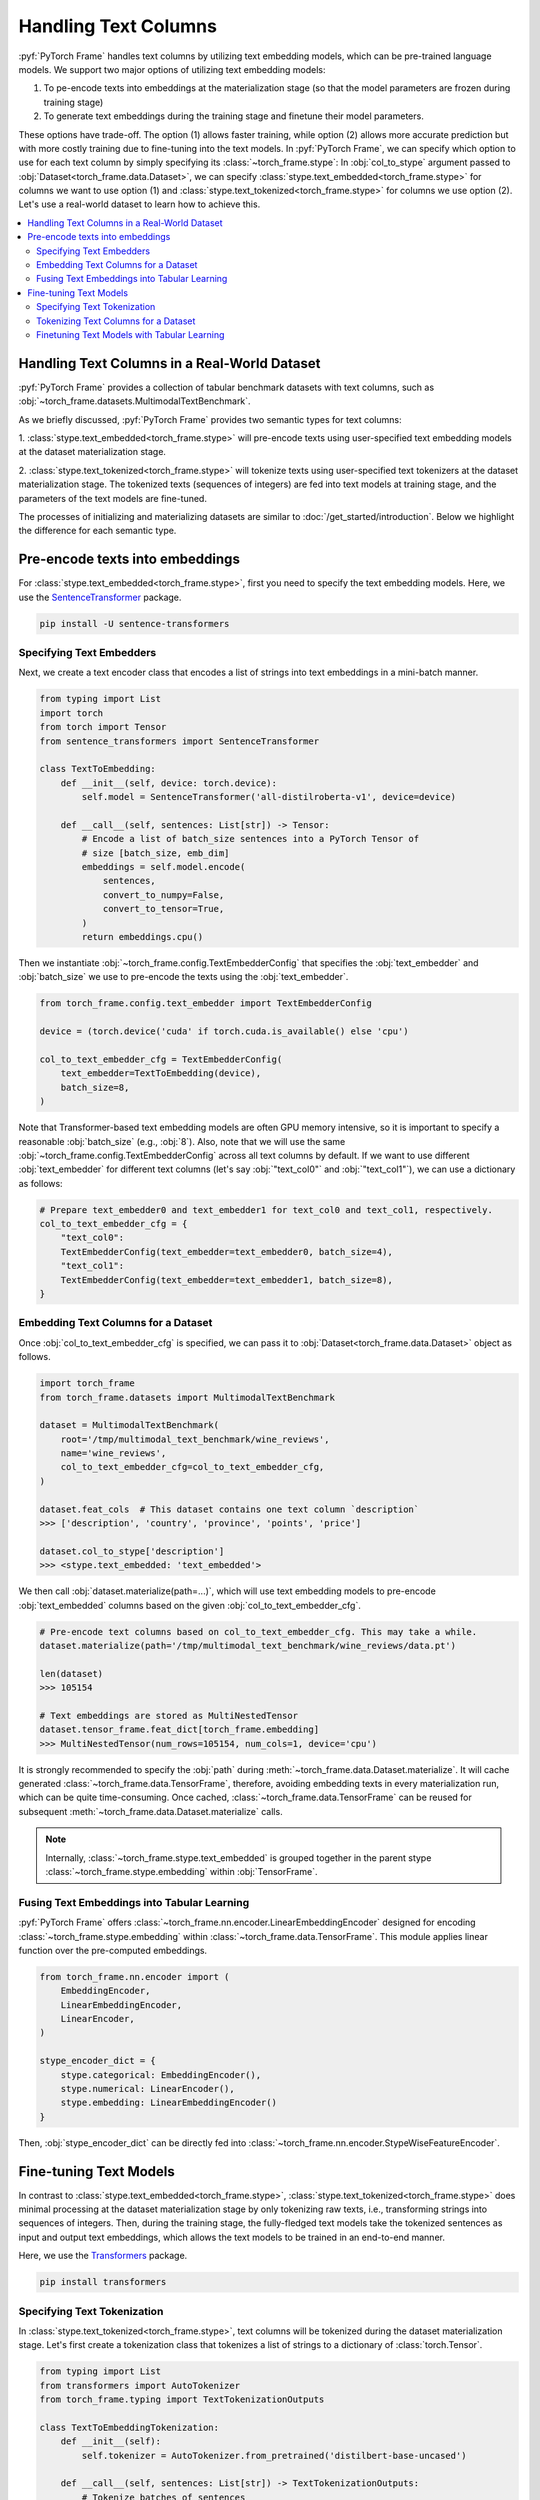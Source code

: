 Handling Text Columns
=====================

:pyf:`PyTorch Frame` handles text columns by utilizing text embedding models, which can be pre-trained language models.
We support two major options of utilizing text embedding models:

(1) To pe-encode texts into embeddings at the materialization stage (so that the model parameters are frozen during training stage)

(2) To generate text embeddings during the training stage and finetune their model parameters.

These options have trade-off. The option (1) allows faster training, while option (2)
allows more accurate prediction but with more costly training due to fine-tuning into the text models.
In :pyf:`PyTorch Frame`, we can specify which option to use for each text column by simply
specifying its :class:`~torch_frame.stype`:
In :obj:`col_to_stype` argument passed to :obj:`Dataset<torch_frame.data.Dataset>`,
we can specify :class:`stype.text_embedded<torch_frame.stype>` for columns we want to use option (1) and
:class:`stype.text_tokenized<torch_frame.stype>` for columns we use option (2).
Let's use a real-world dataset to learn how to achieve this.

.. contents::
    :local:

Handling Text Columns in a Real-World Dataset
---------------------------------------------

:pyf:`PyTorch Frame` provides a collection of tabular benchmark datasets
with text columns, such as :obj:`~torch_frame.datasets.MultimodalTextBenchmark`.

As we briefly discussed, :pyf:`PyTorch Frame` provides two semantic types for
text columns:

1. :class:`stype.text_embedded<torch_frame.stype>` will pre-encode texts using user-specified
text embedding models at the dataset materialization stage.

2. :class:`stype.text_tokenized<torch_frame.stype>` will tokenize texts using user-specified
text tokenizers at the dataset materialization stage. The tokenized texts (sequences of integers)
are fed into text models at training stage, and the parameters of the text models are fine-tuned.

The processes of initializing and materializing datasets are similar
to :doc:`/get_started/introduction`.
Below we highlight the difference for each semantic type.

Pre-encode texts into embeddings
--------------------------------

For :class:`stype.text_embedded<torch_frame.stype>`, first you need to specify the text embedding models.
Here, we use the `SentenceTransformer <https://www.sbert.net/>`_ package.

.. code-block:: bash

    pip install -U sentence-transformers

Specifying Text Embedders
~~~~~~~~~~~~~~~~~~~~~~~~~

Next, we create a text encoder class that encodes a list of strings into text embeddings in a mini-batch manner.

.. code-block:: python

    from typing import List
    import torch
    from torch import Tensor
    from sentence_transformers import SentenceTransformer

    class TextToEmbedding:
        def __init__(self, device: torch.device):
            self.model = SentenceTransformer('all-distilroberta-v1', device=device)

        def __call__(self, sentences: List[str]) -> Tensor:
            # Encode a list of batch_size sentences into a PyTorch Tensor of
            # size [batch_size, emb_dim]
            embeddings = self.model.encode(
                sentences,
                convert_to_numpy=False,
                convert_to_tensor=True,
            )
            return embeddings.cpu()

Then we instantiate :obj:`~torch_frame.config.TextEmbedderConfig` that specifies
the :obj:`text_embedder` and :obj:`batch_size` we use to pre-encode
the texts using the :obj:`text_embedder`.

.. code-block:: python

    from torch_frame.config.text_embedder import TextEmbedderConfig

    device = (torch.device('cuda' if torch.cuda.is_available() else 'cpu')

    col_to_text_embedder_cfg = TextEmbedderConfig(
        text_embedder=TextToEmbedding(device),
        batch_size=8,
    )

Note that Transformer-based text embedding models are often GPU memory intensive,
so it is important to specify a reasonable :obj:`batch_size` (e.g., :obj:`8`).
Also, note that we will use the same :obj:`~torch_frame.config.TextEmbedderConfig`
across all text columns by default.
If we want to use different :obj:`text_embedder` for different text columns
(let's say :obj:`"text_col0"` and :obj:`"text_col1"`), we can
use a dictionary as follows:

.. code-block:: python

    # Prepare text_embedder0 and text_embedder1 for text_col0 and text_col1, respectively.
    col_to_text_embedder_cfg = {
        "text_col0":
        TextEmbedderConfig(text_embedder=text_embedder0, batch_size=4),
        "text_col1":
        TextEmbedderConfig(text_embedder=text_embedder1, batch_size=8),
    }

Embedding Text Columns for a Dataset
~~~~~~~~~~~~~~~~~~~~~~~~~~~~~~~~~~~~

Once :obj:`col_to_text_embedder_cfg` is specified, we can pass it to
:obj:`Dataset<torch_frame.data.Dataset>` object as follows.

.. code-block:: python

    import torch_frame
    from torch_frame.datasets import MultimodalTextBenchmark

    dataset = MultimodalTextBenchmark(
        root='/tmp/multimodal_text_benchmark/wine_reviews',
        name='wine_reviews',
        col_to_text_embedder_cfg=col_to_text_embedder_cfg,
    )

    dataset.feat_cols  # This dataset contains one text column `description`
    >>> ['description', 'country', 'province', 'points', 'price']

    dataset.col_to_stype['description']
    >>> <stype.text_embedded: 'text_embedded'>

We then call :obj:`dataset.materialize(path=...)`, which will use text embedding models
to pre-encode :obj:`text_embedded` columns based on the given :obj:`col_to_text_embedder_cfg`.

.. code-block:: python

    # Pre-encode text columns based on col_to_text_embedder_cfg. This may take a while.
    dataset.materialize(path='/tmp/multimodal_text_benchmark/wine_reviews/data.pt')

    len(dataset)
    >>> 105154

    # Text embeddings are stored as MultiNestedTensor
    dataset.tensor_frame.feat_dict[torch_frame.embedding]
    >>> MultiNestedTensor(num_rows=105154, num_cols=1, device='cpu')

It is strongly recommended to specify the :obj:`path` during :meth:`~torch_frame.data.Dataset.materialize`.
It will cache generated :class:`~torch_frame.data.TensorFrame`, therefore, avoiding embedding texts in
every materialization run, which can be quite time-consuming.
Once cached, :class:`~torch_frame.data.TensorFrame` can be reused for
subsequent :meth:`~torch_frame.data.Dataset.materialize` calls.

.. note::
    Internally, :class:`~torch_frame.stype.text_embedded` is grouped together
    in the parent stype :class:`~torch_frame.stype.embedding` within :obj:`TensorFrame`.

Fusing Text Embeddings into Tabular Learning
~~~~~~~~~~~~~~~~~~~~~~~~~~~~~~~~~~~~~~~~~~~~

:pyf:`PyTorch Frame` offers :class:`~torch_frame.nn.encoder.LinearEmbeddingEncoder` designed
for encoding :class:`~torch_frame.stype.embedding` within :class:`~torch_frame.data.TensorFrame`.
This module applies linear function over the pre-computed embeddings.

.. code-block:: python

    from torch_frame.nn.encoder import (
        EmbeddingEncoder,
        LinearEmbeddingEncoder,
        LinearEncoder,
    )

    stype_encoder_dict = {
        stype.categorical: EmbeddingEncoder(),
        stype.numerical: LinearEncoder(),
        stype.embedding: LinearEmbeddingEncoder()
    }

Then, :obj:`stype_encoder_dict` can be directly fed into
:class:`~torch_frame.nn.encoder.StypeWiseFeatureEncoder`.

Fine-tuning Text Models
-----------------------

In contrast to :class:`stype.text_embedded<torch_frame.stype>`,
:class:`stype.text_tokenized<torch_frame.stype>` does minimal processing at the dataset materialization stage
by only tokenizing raw texts, i.e., transforming strings into sequences of integers.
Then, during the training stage, the fully-fledged text models take the tokenized sentences as input
and output text embeddings, which allows the text models to be trained in an end-to-end manner.

Here, we use the
`Transformers <https://huggingface.co/docs/transformers>`_ package.

.. code-block:: bash

    pip install transformers

Specifying Text Tokenization
~~~~~~~~~~~~~~~~~~~~~~~~~~~~

In :class:`stype.text_tokenized<torch_frame.stype>`, text columns will be tokenized
during the dataset materialization stage.
Let's first create a tokenization class that tokenizes a list of strings to a dictionary of :class:`torch.Tensor`.

.. code-block:: python

    from typing import List
    from transformers import AutoTokenizer
    from torch_frame.typing import TextTokenizationOutputs

    class TextToEmbeddingTokenization:
        def __init__(self):
            self.tokenizer = AutoTokenizer.from_pretrained('distilbert-base-uncased')

        def __call__(self, sentences: List[str]) -> TextTokenizationOutputs:
            # Tokenize batches of sentences
            return self.tokenizer(
                sentences,
                truncation=True,
                padding=True,
                return_tensors='pt',
            )



Here, the output :class:`~torch_frame.typing.TextTokenizationOutputs` is a dictionary,
where the keys include :obj:`input_ids` and :obj:`attention_mask`, and the values
contain :pytorch:`PyTorch` tensors of tokens and attention masks.

Then we instantiate :class:`~torch_frame.config.TextTokenizerConfig` for our text embedding model as follows.

.. code-block:: python

    from torch_frame.config.text_tokenizer import TextTokenizerConfig

    col_to_text_tokenizer_cfg = TextTokenizerConfig(
        text_tokenizer=TextToEmbeddingTokenization(),
        batch_size=10_000,
    )

Here :obj:`text_tokenizer` maps a list of sentences into a dictionary of :class:`torch.Tensor`,
which are input to text models at training time.
Tokenization is processed in mini-batch, where :obj:`batch_size` represents the batch size.
Because text tokenizer runs fast on CPU, we can specify relatively large :obj:`batch_size` here.
Also, note that we allow to specify a dictionary of :obj:`text_tokenizer` for different
text columns with :class:`stype.text_tokenized<torch_frame.stype>`.

.. code-block:: python

    # Prepare text_tokenizer0 and text_tokenizer1 for text_col0 and text_col1, respectively.
    col_to_text_tokenizer_cfg = {
        "text_col0":
        TextTokenizerConfig(text_tokenizer=text_tokenizer0, batch_size=10000),
        "text_col1":
        TextTokenizerConfig(text_tokenizer=text_tokenizer1, batch_size=20000),
    }


Tokenizing Text Columns for a Dataset
~~~~~~~~~~~~~~~~~~~~~~~~~~~~~~~~~~~~~

Once :obj:`col_to_text_tokenizer_cfg` is specified, we can pass it to
:obj:`Dataset<torch_frame.data.Dataset>` object as follows.

.. code-block:: python

    import torch_frame
    from torch_frame.datasets import MultimodalTextBenchmark

    dataset = MultimodalTextBenchmark(
        root='/tmp/multimodal_text_benchmark/wine_reviews',
        name='wine_reviews',
        text_stype=torch_frame.text_tokenized,
        col_to_text_tokenizer_cfg=col_to_text_tokenizer_cfg,
    )

    dataset.col_to_stype['description']
    >>> <stype.text_tokenized: 'text_tokenized'>


We then call :obj:`dataset.materialize()`, which will use the text tokenizers
to pre-tokenize :obj:`text_tokenized` columns based on the given :obj:`col_to_text_tokenizer_cfg`.

.. code-block:: python

    # Pre-encode text columns based on col_to_text_tokenizer_cfg.
    dataset.materialize()

    # A dictionary of text tokenization results
    dataset.tensor_frame.feat_dict[torch_frame.text_tokenized]
    >>> {'input_ids': MultiNestedTensor(num_rows=105154, num_cols=1, device='cpu'), 'attention_mask': MultiNestedTensor(num_rows=105154, num_cols=1, device='cpu')}


Notice that we use a dictionary of :obj:`~torch_frame.data.MultiNestedTensor` to store the tokenized results.
The reason we use dictionary is that common text tokenizers usually return multiple text model inputs such as
:obj:`input_ids` and :obj:`attention_mask` as shown before.

Finetuning Text Models with Tabular Learning
~~~~~~~~~~~~~~~~~~~~~~~~~~~~~~~~~~~~~~~~~~~~

:pyf:`PyTorch Frame` offers :class:`~torch_frame.nn.encoder.LinearModelEncoder` designed
to flexibly apply any learnable :pytorch:`PyTorch` module in per-column manner. We first specify
:class:`~torch_frame.config.ModelConfig` object that declares the module to apply to each column.

.. note::
    :class:`ModelConfig` has two arguments to specify:
    First, :obj:`model` is a learnable :pytorch:`PyTorch` module that takes per-column
    tensors in :class:`~torch_frame.data.TensorFrame` as input
    and outputs per-column embeddings. Formally, :obj:`model` takes a :obj:`TensorData` object of
    shape :obj:`[batch_size, 1, \*]` as input and then outputs embeddings of shape
    :obj:`[batch_size, 1, out_channels]`. Then, :obj:`out_channels` specifies the output
    embedding dimensionality of :obj:`model`.

We can use the above :class:`~torch_frame.nn.encoder.LinearModelEncoder` functionality for embedding
:class:`stype.text_tokenized<torch_frame.stype>` within :class:`~torch_frame.data.TensorFrame`.

To use the functionality, let us first prepare :obj:`model` for  :class:`~torch_frame.config.ModelConfig`.
Here we use `PEFT <https://huggingface.co/docs/peft>`_ package and the
`LoRA <https://arxiv.org/abs/2106.09685>`_ strategy to finetune the underlying text model.

.. code-block:: bash

    pip install peft

We then design :obj:`model` as a `DistilBERT <https://arxiv.org/abs/1910.01108>`_ with
`LoRA <https://arxiv.org/abs/2106.09685>`_ finetuning.
Note that :obj:`model` needs to take the per-column :obj:`feat` as input and outputs embeddings of
size :obj:`[batch_size, 1, out_channels]`.
As we mentioned, the per-column :obj:`feat` is in the format of dictionary of
:obj:`~torch_frame.data.MultiNestedTensor` in the case of :class:`stype.text_tokenized<torch_frame.stype>`.
During the :meth:`forward`, we first transform each :obj:`~torch_frame.data.MultiNestedTensor`
into padded :class:`torch.Tensor` by using :meth:`~torch_frame.data.MultiNestedTensor.to_dense` with the padding value
specified by :obj:`fill_value`.

.. code-block:: python

    import torch
    from torch import Tensor
    from transformers import AutoModel
    from torch_frame.data import MultiNestedTensor
    from peft import LoraConfig, TaskType, get_peft_model

    class TextToEmbeddingFinetune(torch.nn.Module):
        def __init__(self):
            super().__init__()
            self.model = AutoModel.from_pretrained('distilbert-base-uncased')
            # Set LoRA config
            peft_config = LoraConfig(
                task_type=TaskType.FEATURE_EXTRACTION,
                r=32,
                lora_alpha=32,
                inference_mode=False,
                lora_dropout=0.1,
                bias="none",
                target_modules=["ffn.lin1"],
            )
            # Update the model with LoRA config
            self.model = get_peft_model(self.model, peft_config)

        def forward(self, feat: dict[str, MultiNestedTensor]) -> Tensor:
            # Pad [batch_size, 1, *] into [batch_size, 1, batch_max_seq_len], then,
            # squeeze to [batch_size, batch_max_seq_len].
            input_ids = feat["input_ids"].to_dense(fill_value=0).squeeze(dim=1)
            # Set attention_mask of padding idx to be False
            mask = feat["attention_mask"].to_dense(fill_value=0).squeeze(dim=1)

            # Get text embeddings for each text tokenized column
            # out.last_hidden_state has the shape:
            # [batch_size, batch_max_seq_len, out_channels]
            out = self.model(input_ids=input_ids, attention_mask=mask)

            # Use the CLS embedding to represent the sentence embedding
            # Return value has the shape [batch_size, 1, out_channels]
            return out.last_hidden_state[:, 0, :].unsqueeze(1)


Now we have prepared :obj:`model`. We can instantiate the :class:`~torch_frame.config.ModelConfig`
object by additionally supplying :obj:`out_channels` argument. In the case of `DistilBERT <https://arxiv.org/abs/1910.01108>`_,
:obj:`out_channels` is :obj:`768`.

.. code-block:: python

    from torch_frame.config import ModelConfig
    model_cfg = ModelConfig(model=TextToEmbeddingFinetune(), out_channels=768)

We then specify :obj:`col_to_model_cfg`, mapping each column name into a desired :obj:`model_cfg`.

.. code-block:: python

    col_to_model_cfg = {"description": model_cfg}

We can now pass :obj:`col_to_model_cfg` to :class:`~torch_frame.nn.encoder.LinearModelEncoder` so that it applies the specified
:obj:`model` to the desired column. In this case, we apply the model :class:`TextToEmbeddingFinetune`
to the :class:`stype.text_tokenized<torch_frame.stype>` column called :obj:`"description"` within :class:`~torch_frame.data.TensorFrame`.

.. code-block:: python

    from torch_frame.nn import (
        EmbeddingEncoder,
        LinearEncoder,
        LinearModelEncoder,
    )

    stype_encoder_dict = {
        stype.categorical: EmbeddingEncoder(),
        stype.numerical: LinearEncoder(),
        stype.text_tokenized: LinearModelEncoder(col_to_model_cfg=col_to_model_cfg),
    }

The resulting :obj:`stype_encoder_dict` can be directly fed into
:class:`~torch_frame.nn.encoder.StypeWiseFeatureEncoder`.

Please refer to the
`pytorch-frame/examples/transformers_text.py <https://github.com/pyg-team/pytorch-frame/blob/master/examples/transformers_text.py>`_
for more text embedding and finetuning information with `Transformers <https://huggingface.co/docs/transformers>`_ package.

Also, please refer to the
`pytorch-frame/examples/llm_embedding.py <https://github.com/pyg-team/pytorch-frame/blob/master/examples/llm_embedding.py>`_
for more text embedding information with large language models such as
`OpenAI embeddings <https://platform.openai.com/docs/guides/embeddings>`_ and
`Cohere embed <https://docs.cohere.com/reference/embed>`_.
